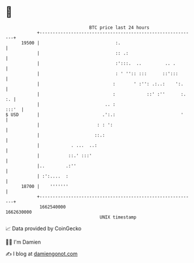 * 👋

#+begin_example
                                   BTC price last 24 hours                    
               +------------------------------------------------------------+ 
         19500 |                             :.                             | 
               |                             :: .:                          | 
               |                             :':::.  ..         .. .        | 
               |                             : ' '':: :::      ::':::       | 
               |                            :       ' :'': .:..:    ':.     | 
               |                            :            ::' :''      :. :. | 
               |                         .. :                         :::'  | 
   $ USD       |                        .':.:                         '     | 
               |                      : : ':                                | 
               |                     ::.:                                   | 
               |            . ...  ..:                                      | 
               |           ::.' :::'                                        | 
               |..        .:''                                              | 
               | :':....  :                                                 | 
         18700 |    '''''''                                                 | 
               +------------------------------------------------------------+ 
                1662540000                                        1662630000  
                                       UNIX timestamp                         
#+end_example
📈 Data provided by CoinGecko

🧑‍💻 I'm Damien

✍️ I blog at [[https://www.damiengonot.com][damiengonot.com]]
